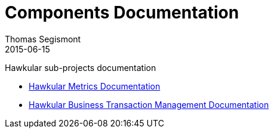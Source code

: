 = Components Documentation
Thomas Segismont
2015-06-15
:description: Hawkular sub-projects documentation
:jbake-type: page
:jbake-status: published

Hawkular sub-projects documentation

* link:metrics/index.html[Hawkular Metrics Documentation]

* link:btm/index.html[Hawkular Business Transaction Management Documentation]
